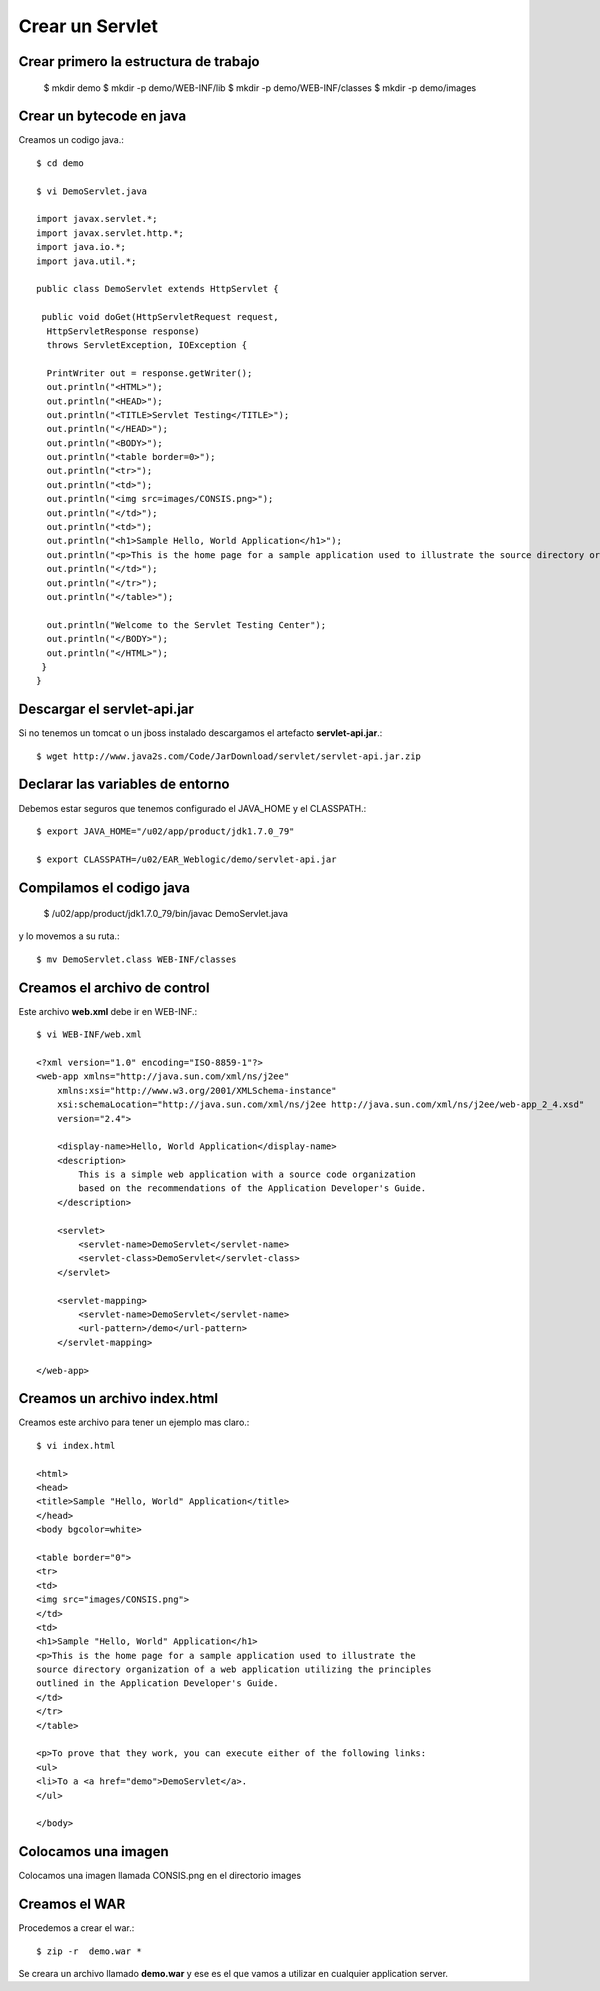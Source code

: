 Crear un Servlet
===================

Crear primero la estructura de trabajo
++++++++++++++++++++++++++++++++++++++

	$ mkdir demo
	$ mkdir -p demo/WEB-INF/lib
	$ mkdir -p demo/WEB-INF/classes
	$ mkdir -p demo/images


Crear un bytecode en java
++++++++++++++++++++++++++

Creamos un codigo java.::
	
	$ cd demo

	$ vi DemoServlet.java 

	import javax.servlet.*;
	import javax.servlet.http.*;
	import java.io.*;
	import java.util.*;

	public class DemoServlet extends HttpServlet {

	 public void doGet(HttpServletRequest request, 
	  HttpServletResponse response) 
	  throws ServletException, IOException {
	  
	  PrintWriter out = response.getWriter();
	  out.println("<HTML>");
	  out.println("<HEAD>");
	  out.println("<TITLE>Servlet Testing</TITLE>");
	  out.println("</HEAD>");
	  out.println("<BODY>");
	  out.println("<table border=0>");
	  out.println("<tr>");
	  out.println("<td>");
	  out.println("<img src=images/CONSIS.png>");
	  out.println("</td>");
	  out.println("<td>");
	  out.println("<h1>Sample Hello, World Application</h1>");
	  out.println("<p>This is the home page for a sample application used to illustrate the source directory organization of a web application utilizing the principles outlined in the Application Developer's Guide.");
	  out.println("</td>");
	  out.println("</tr>");
	  out.println("</table>");

	  out.println("Welcome to the Servlet Testing Center");
	  out.println("</BODY>");
	  out.println("</HTML>");
	 }
	}

Descargar el servlet-api.jar
++++++++++++++++++++++++++++

Si no tenemos un tomcat o un jboss instalado descargamos el artefacto **servlet-api.jar**.::

	$ wget http://www.java2s.com/Code/JarDownload/servlet/servlet-api.jar.zip


Declarar las variables de entorno
++++++++++++++++++++++++++++++++++

Debemos estar seguros que tenemos configurado el JAVA_HOME y el CLASSPATH.::

	$ export JAVA_HOME="/u02/app/product/jdk1.7.0_79"

	$ export CLASSPATH=/u02/EAR_Weblogic/demo/servlet-api.jar


Compilamos el codigo java
+++++++++++++++++++++++++

	$ /u02/app/product/jdk1.7.0_79/bin/javac DemoServlet.java

y lo movemos a su ruta.::

	$ mv DemoServlet.class WEB-INF/classes


Creamos el archivo de control
+++++++++++++++++++++++++++++

Este archivo **web.xml** debe ir en WEB-INF.::

	$ vi WEB-INF/web.xml

	<?xml version="1.0" encoding="ISO-8859-1"?>
	<web-app xmlns="http://java.sun.com/xml/ns/j2ee"
	    xmlns:xsi="http://www.w3.org/2001/XMLSchema-instance"
	    xsi:schemaLocation="http://java.sun.com/xml/ns/j2ee http://java.sun.com/xml/ns/j2ee/web-app_2_4.xsd"
	    version="2.4">

	    <display-name>Hello, World Application</display-name>
	    <description>
		This is a simple web application with a source code organization
		based on the recommendations of the Application Developer's Guide.
	    </description>

	    <servlet>
		<servlet-name>DemoServlet</servlet-name>
		<servlet-class>DemoServlet</servlet-class>
	    </servlet>

	    <servlet-mapping>
		<servlet-name>DemoServlet</servlet-name>
		<url-pattern>/demo</url-pattern>
	    </servlet-mapping>

	</web-app>


Creamos un archivo index.html
+++++++++++++++++++++++++++++++++

Creamos este archivo para tener un ejemplo mas claro.::

	$ vi index.html 

	<html>
	<head>
	<title>Sample "Hello, World" Application</title>
	</head>
	<body bgcolor=white>

	<table border="0">
	<tr>
	<td>
	<img src="images/CONSIS.png">
	</td>
	<td>
	<h1>Sample "Hello, World" Application</h1>
	<p>This is the home page for a sample application used to illustrate the
	source directory organization of a web application utilizing the principles
	outlined in the Application Developer's Guide.
	</td>
	</tr>
	</table>

	<p>To prove that they work, you can execute either of the following links:
	<ul>
	<li>To a <a href="demo">DemoServlet</a>.
	</ul>

	</body>

Colocamos una imagen 
+++++++++++++++++++++++

Colocamos una imagen llamada CONSIS.png en el directorio images


Creamos el WAR
+++++++++++++++

Procedemos a crear el war.::

	$ zip -r  demo.war *

Se creara un archivo llamado **demo.war**  y ese es el que vamos a utilizar en cualquier application server.





